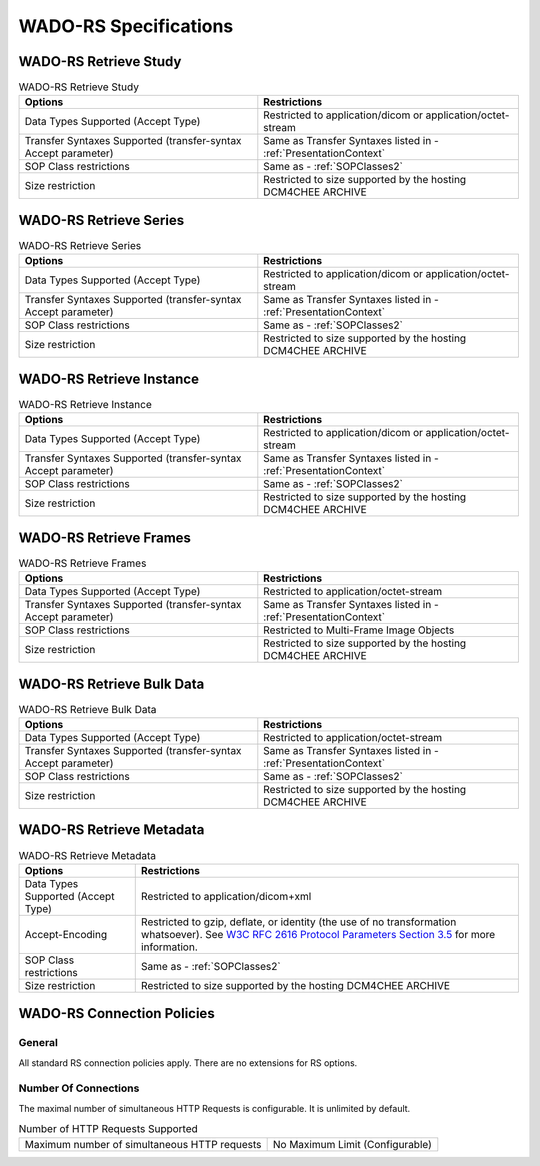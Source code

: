 WADO-RS Specifications
^^^^^^^^^^^^^^^^^^^^^^

.. _wado-rs-retrieve-study:

WADO-RS Retrieve Study
""""""""""""""""""""""

.. csv-table:: WADO-RS Retrieve Study
   :header: "Options", "Restrictions"

   "Data Types Supported (Accept Type)", "Restricted to application/dicom or application/octet-stream"
   "Transfer Syntaxes Supported (transfer-syntax Accept parameter)", "Same as Transfer Syntaxes listed in - :ref:`PresentationContext`"
   "SOP Class restrictions", "Same as - :ref:`SOPClasses2`"
   "Size restriction", "Restricted to size supported by the hosting DCM4CHEE ARCHIVE"

.. _wado-rs-retrieve-series:

WADO-RS Retrieve Series
"""""""""""""""""""""""

.. csv-table:: WADO-RS Retrieve Series
   :header: "Options", "Restrictions"

   "Data Types Supported (Accept Type)", "Restricted to application/dicom or application/octet-stream"
   "Transfer Syntaxes Supported (transfer-syntax Accept parameter)", "Same as Transfer Syntaxes listed in - :ref:`PresentationContext`"
   "SOP Class restrictions", "Same as - :ref:`SOPClasses2`"
   "Size restriction", "Restricted to size supported by the hosting DCM4CHEE ARCHIVE"

.. _wado-rs-retrieve-instance:

WADO-RS Retrieve Instance
"""""""""""""""""""""""""

.. csv-table:: WADO-RS Retrieve Instance
   :header: "Options", "Restrictions"

   "Data Types Supported (Accept Type)", "Restricted to application/dicom or application/octet-stream"
   "Transfer Syntaxes Supported (transfer-syntax Accept parameter)", "Same as Transfer Syntaxes listed in - :ref:`PresentationContext`"
   "SOP Class restrictions", "Same as - :ref:`SOPClasses2`"
   "Size restriction", "Restricted to size supported by the hosting DCM4CHEE ARCHIVE"

.. _wado-rs-retrieve-frames:

WADO-RS Retrieve Frames
"""""""""""""""""""""""

.. csv-table:: WADO-RS Retrieve Frames
   :header: "Options", "Restrictions"

   "Data Types Supported (Accept Type)", "Restricted to application/octet-stream"
   "Transfer Syntaxes Supported (transfer-syntax Accept parameter)", "Same as Transfer Syntaxes listed in - :ref:`PresentationContext`"
   "SOP Class restrictions", "Restricted to Multi-Frame Image Objects"
   "Size restriction", "Restricted to size supported by the hosting DCM4CHEE ARCHIVE"

.. _wado-rs-retrieve-bulkdata:

WADO-RS Retrieve Bulk Data
""""""""""""""""""""""""""

.. csv-table:: WADO-RS Retrieve Bulk Data
   :header: "Options", "Restrictions"

   "Data Types Supported (Accept Type)", "Restricted to application/octet-stream"
   "Transfer Syntaxes Supported (transfer-syntax Accept parameter)", "Same as Transfer Syntaxes listed in - :ref:`PresentationContext`"
   "SOP Class restrictions", "Same as - :ref:`SOPClasses2`"
   "Size restriction", "Restricted to size supported by the hosting DCM4CHEE ARCHIVE"

.. _wado-rs-retrieve-metadata:

WADO-RS Retrieve Metadata
"""""""""""""""""""""""""

.. csv-table:: WADO-RS Retrieve Metadata
   :header: "Options", "Restrictions"

   "Data Types Supported (Accept Type)", "Restricted to application/dicom+xml"
   "Accept-Encoding", "Restricted to gzip, deflate, or identity (the use of no transformation whatsoever). See `W3C RFC 2616 Protocol Parameters Section 3.5 <http://www.w3.org/Protocols/rfc2616/rfc2616-sec3.html>`_ for more information."
   "SOP Class restrictions", "Same as - :ref:`SOPClasses2`"
   "Size restriction", "Restricted to size supported by the hosting DCM4CHEE ARCHIVE"

.. _wado-rs-connection-policies:

WADO-RS Connection Policies
"""""""""""""""""""""""""""

.. _wado-rs-general:

General
'''''''
All standard RS connection policies apply. There are no extensions for RS options.

.. _wado-rs-number-of-connections:

Number Of Connections
'''''''''''''''''''''
The maximal number of simultaneous HTTP Requests is configurable. It is unlimited by default.

.. csv-table:: Number of HTTP Requests Supported

   "Maximum number of simultaneous HTTP requests", "No Maximum Limit (Configurable)"
